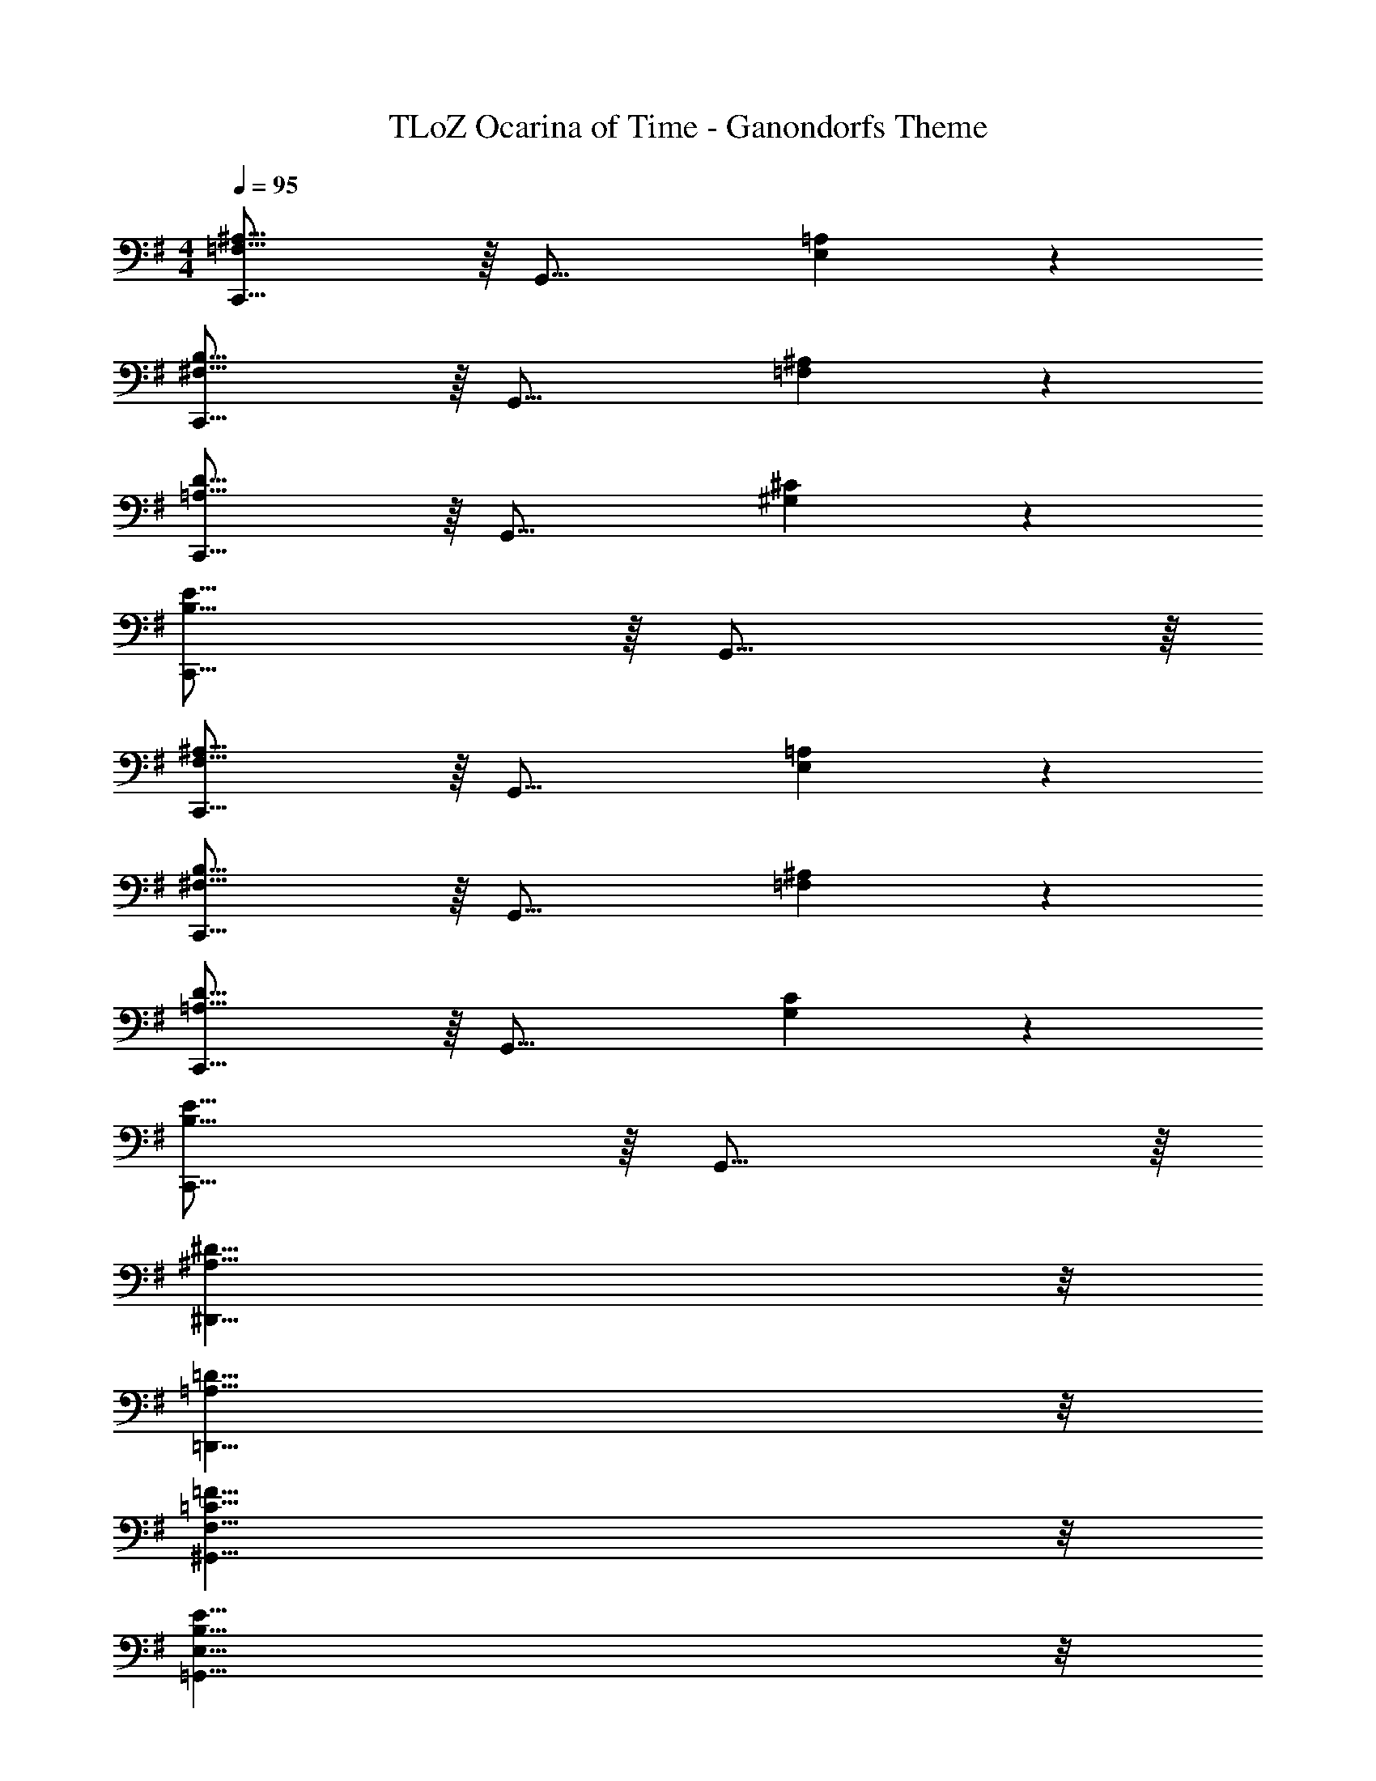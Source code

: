 X: 1
T: TLoZ Ocarina of Time - Ganondorfs Theme
Z: ABC Generated by Starbound Composer
L: 1/4
M: 4/4
Q: 1/4=95
K: G
[C,,31/16^A,29/8=F,29/8] z/16 [z7/4G,,31/16] [=A,2/9E,2/9] z/36 
[C,,31/16B,29/8^F,29/8] z/16 [z7/4G,,31/16] [^A,2/9=F,2/9] z/36 
[C,,31/16D29/8=A,29/8] z/16 [z7/4G,,31/16] [^C2/9^G,2/9] z/36 
[C,,31/16E31/8B,31/8] z/16 G,,31/16 z/16 
[C,,31/16^A,29/8F,29/8] z/16 [z7/4G,,31/16] [=A,2/9E,2/9] z/36 
[C,,31/16B,29/8^F,29/8] z/16 [z7/4G,,31/16] [^A,2/9=F,2/9] z/36 
[C,,31/16D29/8=A,29/8] z/16 [z7/4G,,31/16] [C2/9G,2/9] z/36 
[C,,31/16E31/8B,31/8] z/16 G,,31/16 z/16 
[^D31/8^A,31/8^D,,31/8] z/8 
[=D31/8=A,31/8=D,,31/8] z/8 
[=F31/8=C31/8F,31/8^G,,31/8] z/8 
[E31/8B,31/8E,31/8=G,,31/8] z/8 
[G31/16D31/16=G,31/16^A,,31/16] z/16 [^F31/16^C31/16^F,31/16=A,,31/16] z/16 
[A31/16E31/16A,31/16C,31/16] z/16 [^G31/16^D31/16^G,31/16B,,31/16] z/16 
[B4F4B,4D,4] 
